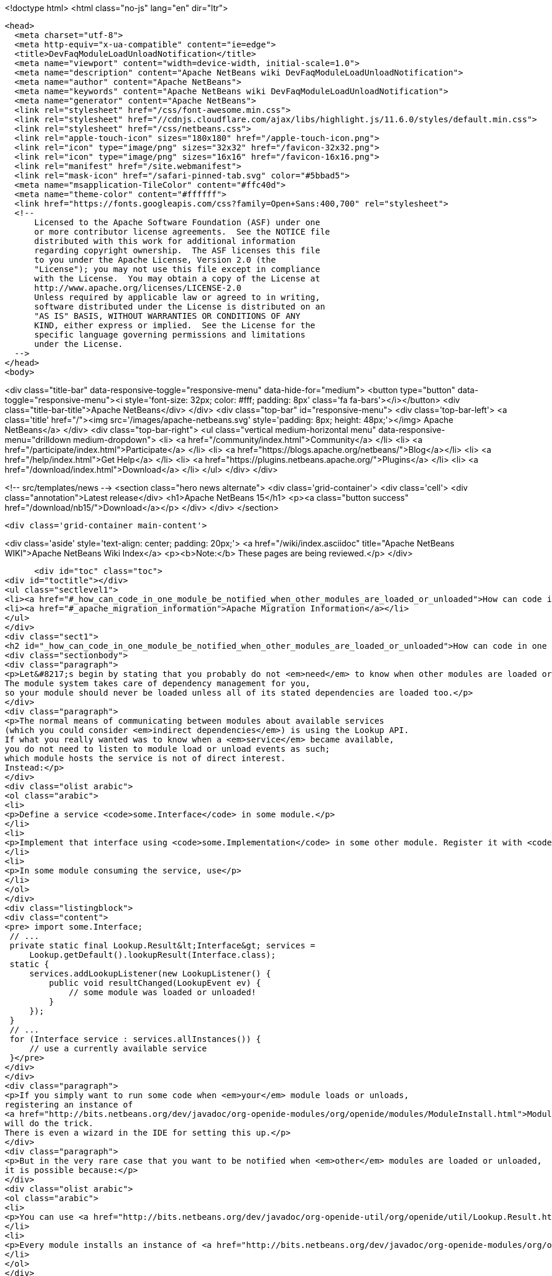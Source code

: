 

<!doctype html>
<html class="no-js" lang="en" dir="ltr">
  
  <head>
    <meta charset="utf-8">
    <meta http-equiv="x-ua-compatible" content="ie=edge">
    <title>DevFaqModuleLoadUnloadNotification</title>
    <meta name="viewport" content="width=device-width, initial-scale=1.0">
    <meta name="description" content="Apache NetBeans wiki DevFaqModuleLoadUnloadNotification">
    <meta name="author" content="Apache NetBeans">
    <meta name="keywords" content="Apache NetBeans wiki DevFaqModuleLoadUnloadNotification">
    <meta name="generator" content="Apache NetBeans">
    <link rel="stylesheet" href="/css/font-awesome.min.css">
    <link rel="stylesheet" href="//cdnjs.cloudflare.com/ajax/libs/highlight.js/11.6.0/styles/default.min.css"> 
    <link rel="stylesheet" href="/css/netbeans.css">
    <link rel="apple-touch-icon" sizes="180x180" href="/apple-touch-icon.png">
    <link rel="icon" type="image/png" sizes="32x32" href="/favicon-32x32.png">
    <link rel="icon" type="image/png" sizes="16x16" href="/favicon-16x16.png">
    <link rel="manifest" href="/site.webmanifest">
    <link rel="mask-icon" href="/safari-pinned-tab.svg" color="#5bbad5">
    <meta name="msapplication-TileColor" content="#ffc40d">
    <meta name="theme-color" content="#ffffff">
    <link href="https://fonts.googleapis.com/css?family=Open+Sans:400,700" rel="stylesheet"> 
    <!--
        Licensed to the Apache Software Foundation (ASF) under one
        or more contributor license agreements.  See the NOTICE file
        distributed with this work for additional information
        regarding copyright ownership.  The ASF licenses this file
        to you under the Apache License, Version 2.0 (the
        "License"); you may not use this file except in compliance
        with the License.  You may obtain a copy of the License at
        http://www.apache.org/licenses/LICENSE-2.0
        Unless required by applicable law or agreed to in writing,
        software distributed under the License is distributed on an
        "AS IS" BASIS, WITHOUT WARRANTIES OR CONDITIONS OF ANY
        KIND, either express or implied.  See the License for the
        specific language governing permissions and limitations
        under the License.
    -->
  </head>
  <body>
    

<div class="title-bar" data-responsive-toggle="responsive-menu" data-hide-for="medium">
    <button type="button" data-toggle="responsive-menu"><i style='font-size: 32px; color: #fff; padding: 8px' class='fa fa-bars'></i></button>
    <div class="title-bar-title">Apache NetBeans</div>
</div>
<div class="top-bar" id="responsive-menu">
    <div class='top-bar-left'>
        <a class='title' href="/"><img src='/images/apache-netbeans.svg' style='padding: 8px; height: 48px;'></img> Apache NetBeans</a>
    </div>
    <div class="top-bar-right">
        <ul class="vertical medium-horizontal menu" data-responsive-menu="drilldown medium-dropdown">
            <li> <a href="/community/index.html">Community</a> </li>
            <li> <a href="/participate/index.html">Participate</a> </li>
            <li> <a href="https://blogs.apache.org/netbeans/">Blog</a></li>
            <li> <a href="/help/index.html">Get Help</a> </li>
            <li> <a href="https://plugins.netbeans.apache.org/">Plugins</a> </li>
            <li> <a href="/download/index.html">Download</a> </li>
        </ul>
    </div>
</div>


    
<!-- src/templates/news -->
<section class="hero news alternate">
    <div class='grid-container'>
        <div class='cell'>
            <div class="annotation">Latest release</div>
            <h1>Apache NetBeans 15</h1>
            <p><a class="button success" href="/download/nb15/">Download</a></p>
        </div>
    </div>
</section>

    <div class='grid-container main-content'>
      
<div class='aside' style='text-align: center; padding: 20px;'>
    <a href="/wiki/index.asciidoc" title="Apache NetBeans WIKI">Apache NetBeans Wiki Index</a>
    <p><b>Note:</b> These pages are being reviewed.</p>
</div>

      <div id="toc" class="toc">
<div id="toctitle"></div>
<ul class="sectlevel1">
<li><a href="#_how_can_code_in_one_module_be_notified_when_other_modules_are_loaded_or_unloaded">How can code in one module be notified when other modules are loaded or unloaded?</a></li>
<li><a href="#_apache_migration_information">Apache Migration Information</a></li>
</ul>
</div>
<div class="sect1">
<h2 id="_how_can_code_in_one_module_be_notified_when_other_modules_are_loaded_or_unloaded">How can code in one module be notified when other modules are loaded or unloaded?</h2>
<div class="sectionbody">
<div class="paragraph">
<p>Let&#8217;s begin by stating that you probably do not <em>need</em> to know when other modules are loaded or unloaded.
The module system takes care of dependency management for you,
so your module should never be loaded unless all of its stated dependencies are loaded too.</p>
</div>
<div class="paragraph">
<p>The normal means of communicating between modules about available services
(which you could consider <em>indirect dependencies</em>) is using the Lookup API.
If what you really wanted was to know when a <em>service</em> became available,
you do not need to listen to module load or unload events as such;
which module hosts the service is not of direct interest.
Instead:</p>
</div>
<div class="olist arabic">
<ol class="arabic">
<li>
<p>Define a service <code>some.Interface</code> in some module.</p>
</li>
<li>
<p>Implement that interface using <code>some.Implementation</code> in some other module. Register it with <code>@ServiceProvider(service=Interface.class)</code>.</p>
</li>
<li>
<p>In some module consuming the service, use</p>
</li>
</ol>
</div>
<div class="listingblock">
<div class="content">
<pre> import some.Interface;
 // ...
 private static final Lookup.Result&lt;Interface&gt; services =
     Lookup.getDefault().lookupResult(Interface.class);
 static {
     services.addLookupListener(new LookupListener() {
         public void resultChanged(LookupEvent ev) {
             // some module was loaded or unloaded!
         }
     });
 }
 // ...
 for (Interface service : services.allInstances()) {
     // use a currently available service
 }</pre>
</div>
</div>
<div class="paragraph">
<p>If you simply want to run some code when <em>your</em> module loads or unloads,
registering an instance of
<a href="http://bits.netbeans.org/dev/javadoc/org-openide-modules/org/openide/modules/ModuleInstall.html">ModuleInstall</a>
will do the trick.
There is even a wizard in the IDE for setting this up.</p>
</div>
<div class="paragraph">
<p>But in the very rare case that you want to be notified when <em>other</em> modules are loaded or unloaded,
it is possible because:</p>
</div>
<div class="olist arabic">
<ol class="arabic">
<li>
<p>You can use <a href="http://bits.netbeans.org/dev/javadoc/org-openide-util/org/openide/util/Lookup.Result.html">Lookup.Result</a> to listen to changes in the contents of a <code>Lookup</code>, even the global lookup.</p>
</li>
<li>
<p>Every module installs an instance of <a href="http://bits.netbeans.org/dev/javadoc/org-openide-modules/org/openide/modules/ModuleInfo.html">ModuleInfo</a> into the default <code>Lookup</code> so the module system (or other code) can find out details about the module including its code name base, version numbers and display name.</p>
</li>
</ol>
</div>
<div class="paragraph">
<p>By using these two facts together, it is possible to listen to changes in the installed modules by running code like this at some point in the application&#8217;s lifecycle (<a href="DevFaqAppLifecycleHooks.asciidoc">DevFaqAppLifecycleHooks</a>):</p>
</div>
<div class="listingblock">
<div class="content">
<pre class="prettyprint highlight"><code data-lang="java"> final Lookup.Result&lt;ModuleInfo&gt; result =
     Lookup.getDefault().lookupResult(ModuleInfo.class);
 result.addLookupListener(new LookupListener() {
     public void resultChanged(LookupEvent event) {
         // it seems a module was installed or removed
     }
 });</code></pre>
</div>
</div>
<div class="paragraph">
<p>Once you detect that a module has been created you may also want to register a <code>PropertyChangeListener</code> and listen to <code>ModuleInfo.PROP_ENABLED</code>.
(A module present in the installation will provide a <code>ModuleInfo</code> but <code>isEnabled</code> might be false if it is not currently loaded.)</p>
</div>
<div class="paragraph">
<p>Applies to: NetBeans 6.7 and later</p>
</div>
</div>
</div>
<div class="sect1">
<h2 id="_apache_migration_information">Apache Migration Information</h2>
<div class="sectionbody">
<div class="paragraph">
<p>The content in this page was kindly donated by Oracle Corp. to the
Apache Software Foundation.</p>
</div>
<div class="paragraph">
<p>This page was exported from <a href="http://wiki.netbeans.org/DevFaqModuleLoadUnloadNotification">http://wiki.netbeans.org/DevFaqModuleLoadUnloadNotification</a> ,
that was last modified by NetBeans user Jglick
on 2009-12-03T14:18:59Z.</p>
</div>
<div class="paragraph">
<p><strong>NOTE:</strong> This document was automatically converted to the AsciiDoc format on 2018-02-07, and needs to be reviewed.</p>
</div>
</div>
</div>
      
<section class='tools'>
    <ul class="menu align-center">
        <li><a title="Facebook" href="https://www.facebook.com/NetBeans"><i class="fa fa-md fa-facebook"></i></a></li>
        <li><a title="Twitter" href="https://twitter.com/netbeans"><i class="fa fa-md fa-twitter"></i></a></li>
        <li><a title="Github" href="https://github.com/apache/netbeans"><i class="fa fa-md fa-github"></i></a></li>
        <li><a title="YouTube" href="https://www.youtube.com/user/netbeansvideos"><i class="fa fa-md fa-youtube"></i></a></li>
        <li><a title="Slack" href="https://tinyurl.com/netbeans-slack-signup/"><i class="fa fa-md fa-slack"></i></a></li>
        <li><a title="Issues" href="https://github.com/apache/netbeans/issues"><i class="fa fa-mf fa-bug"></i></a></li>
    </ul>
    <ul class="menu align-center">
        
        <li><a href="https://github.com/apache/netbeans-website/blob/master/netbeans.apache.org/src/content/wiki/DevFaqModuleLoadUnloadNotification.asciidoc" title="See this page in github"><i class="fa fa-md fa-edit"></i> See this page in GitHub.</a></li>
    </ul>
</section>

    </div>
    

    <div class='grid-container incubator-area' style='margin-top: 64px'>
      <div class='grid-x grid-padding-x'>
        <div class='large-auto cell text-center'>
          <a href="https://www.apache.org/">
            <img style="width: 320px" title="Apache Software Foundation" src="/images/asf_logo_wide.svg" />
          </a>
        </div>
        <div class='large-auto cell text-center'>
          <a href="https://www.apache.org/events/current-event.html">
            <img style="width:234px; height: 60px;" title="Apache Software Foundation current event" src="https://www.apache.org/events/current-event-234x60.png"/>
          </a>
        </div>
      </div>
    </div>
    <footer>
      <div class="grid-container">
        <div class="grid-x grid-padding-x">
          <div class="large-auto cell">
                    
            <h1><a href="/about/index.html">About</a></h1>
            <ul>
              <li><a href="https://netbeans.apache.org/community/who.html">Who's Who</a></li>
              <li><a href="https://www.apache.org/foundation/thanks.html">Thanks</a></li>
              <li><a href="https://www.apache.org/foundation/sponsorship.html">Sponsorship</a></li>
              <li><a href="https://www.apache.org/security/">Security</a></li>
            </ul>
          </div>
          <div class="large-auto cell">
            <h1><a href="/community/index.html">Community</a></h1>
            <ul>
              <li><a href="/community/mailing-lists.html">Mailing lists</a></li>
              <li><a href="/community/committer.html">Becoming a committer</a></li>
              <li><a href="/community/events.html">NetBeans Events</a></li>
              <li><a href="https://www.apache.org/events/current-event.html">Apache Events</a></li>
            </ul>
          </div>
          <div class="large-auto cell">
            <h1><a href="/participate/index.html">Participate</a></h1>
            <ul>
              <li><a href="/participate/submit-pr.html">Submitting Pull Requests</a></li>
              <li><a href="/participate/report-issue.html">Reporting Issues</a></li>
              <li><a href="/participate/index.html#documentation">Improving the documentation</a></li>
            </ul>
          </div>
          <div class="large-auto cell">
            <h1><a href="/help/index.html">Get Help</a></h1>
            <ul>
              <li><a href="/help/index.html#documentation">Documentation</a></li>
              <li><a href="/wiki/index.asciidoc">Wiki</a></li>
              <li><a href="/help/index.html#support">Community Support</a></li>
              <li><a href="/help/commercial-support.html">Commercial Support</a></li>
            </ul>
          </div>
          <div class="large-auto cell">
            <h1><a href="/download/index.html">Download</a></h1>
            <ul>
              <li><a href="/download/index.html">Releases</a></li>                    
              <li><a href="https://plugins.netbeans.apache.org/">Plugins</a></li>
              <li><a href="/download/index.html#source">Building from source</a></li>
              <li><a href="/download/index.html#previous">Previous releases</a></li>
            </ul>
          </div>
        </div>
      </div>
    </footer>
    <div class='footer-disclaimer'>
      <div class="footer-disclaimer-content">
        <p>Copyright &copy; 2017-2022 <a href="https://www.apache.org">The Apache Software Foundation</a>.</p>
        <p>Licensed under the Apache <a href="https://www.apache.org/licenses/">license</a>, version 2.0</p>
        <div style='max-width: 40em; margin: 0 auto'>
          <p>Apache, Apache NetBeans, NetBeans, the Apache feather logo and the Apache NetBeans logo are trademarks of <a href="https://www.apache.org">The Apache Software Foundation</a>.</p>
          <p>Oracle and Java are registered trademarks of Oracle and/or its affiliates.</p>
          <p>The Apache NetBeans website conforms to the <a href="https://privacy.apache.org/policies/privacy-policy-public.html">Apache Software Foundation Privacy Policy</a></p>
        </div>
            
      </div>
    </div>


    

    <script src="/js/vendor/jquery-3.2.1.min.js"></script>
    <script src="/js/vendor/what-input.js"></script>
    <script src="/js/vendor/foundation.min.js"></script>
    <script src="/js/vendor/jquery.colorbox-min.js"></script>
    <script src="/js/netbeans.js"></script>
    <script>

       $(function(){ $(document).foundation(); });
    </script>

    <script src="https://cdnjs.cloudflare.com/ajax/libs/highlight.js/11.6.0/highlight.min.js"></script>
    <script>
       $(document).ready(function() { $("pre code").each(function(i, block) { hljs.highlightBlock(block); }); }); 
    </script>

  </body>
</html>
